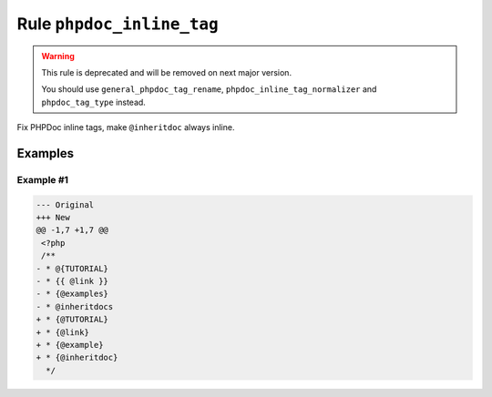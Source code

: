 ==========================
Rule ``phpdoc_inline_tag``
==========================

.. warning:: This rule is deprecated and will be removed on next major version.

   You should use ``general_phpdoc_tag_rename``,
   ``phpdoc_inline_tag_normalizer`` and ``phpdoc_tag_type`` instead.

Fix PHPDoc inline tags, make ``@inheritdoc`` always inline.

Examples
--------

Example #1
~~~~~~~~~~

.. code-block:: diff

   --- Original
   +++ New
   @@ -1,7 +1,7 @@
    <?php
    /**
   - * @{TUTORIAL}
   - * {{ @link }}
   - * {@examples}
   - * @inheritdocs
   + * {@TUTORIAL}
   + * {@link}
   + * {@example}
   + * {@inheritdoc}
     */
